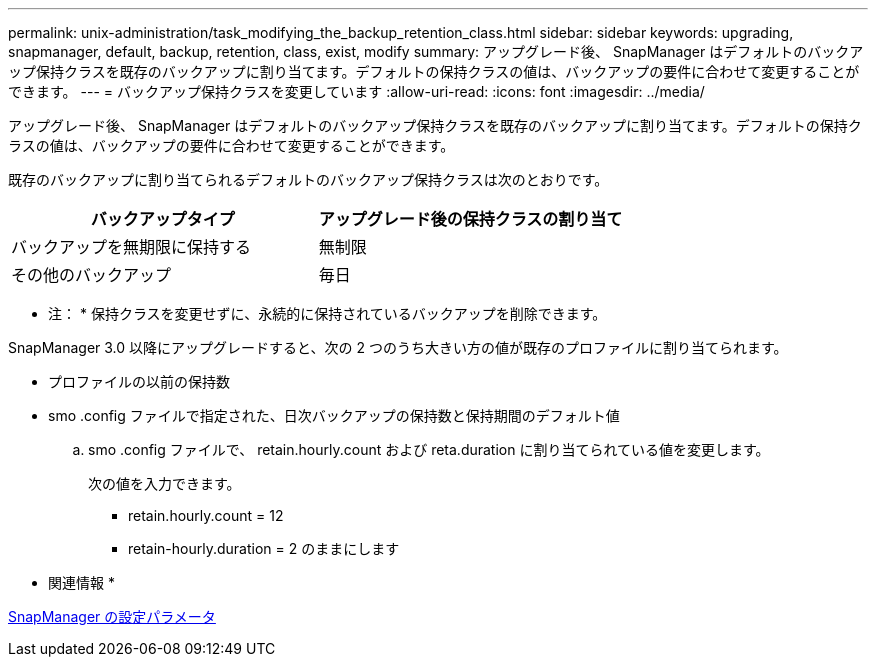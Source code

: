 ---
permalink: unix-administration/task_modifying_the_backup_retention_class.html 
sidebar: sidebar 
keywords: upgrading, snapmanager, default, backup, retention, class, exist, modify 
summary: アップグレード後、 SnapManager はデフォルトのバックアップ保持クラスを既存のバックアップに割り当てます。デフォルトの保持クラスの値は、バックアップの要件に合わせて変更することができます。 
---
= バックアップ保持クラスを変更しています
:allow-uri-read: 
:icons: font
:imagesdir: ../media/


[role="lead"]
アップグレード後、 SnapManager はデフォルトのバックアップ保持クラスを既存のバックアップに割り当てます。デフォルトの保持クラスの値は、バックアップの要件に合わせて変更することができます。

既存のバックアップに割り当てられるデフォルトのバックアップ保持クラスは次のとおりです。

|===
| バックアップタイプ | アップグレード後の保持クラスの割り当て 


 a| 
バックアップを無期限に保持する
 a| 
無制限



 a| 
その他のバックアップ
 a| 
毎日

|===
* 注： * 保持クラスを変更せずに、永続的に保持されているバックアップを削除できます。

SnapManager 3.0 以降にアップグレードすると、次の 2 つのうち大きい方の値が既存のプロファイルに割り当てられます。

* プロファイルの以前の保持数
* smo .config ファイルで指定された、日次バックアップの保持数と保持期間のデフォルト値
+
.. smo .config ファイルで、 retain.hourly.count および reta.duration に割り当てられている値を変更します。
+
次の値を入力できます。

+
*** retain.hourly.count = 12
*** retain-hourly.duration = 2 のままにします






* 関連情報 *

xref:reference_snapmanager_configuration_parameters.adoc[SnapManager の設定パラメータ]
